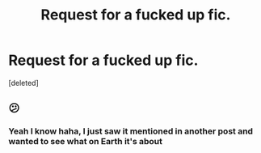#+TITLE: Request for a fucked up fic.

* Request for a fucked up fic.
:PROPERTIES:
:Score: 2
:DateUnix: 1569613506.0
:DateShort: 2019-Sep-27
:END:
[deleted]


** 😕
:PROPERTIES:
:Author: Gible1
:Score: 2
:DateUnix: 1569615497.0
:DateShort: 2019-Sep-27
:END:

*** Yeah I know haha, I just saw it mentioned in another post and wanted to see what on Earth it's about
:PROPERTIES:
:Author: ishscer98
:Score: 1
:DateUnix: 1569615627.0
:DateShort: 2019-Sep-27
:END:

